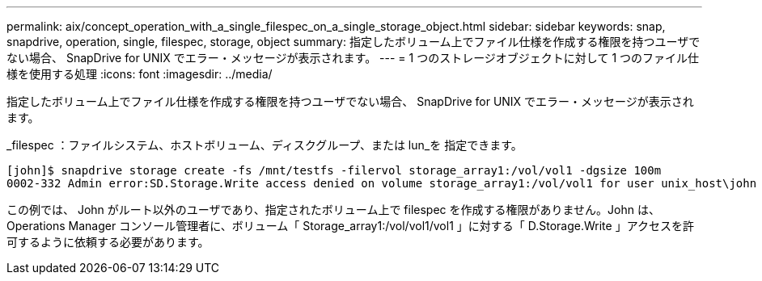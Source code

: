 ---
permalink: aix/concept_operation_with_a_single_filespec_on_a_single_storage_object.html 
sidebar: sidebar 
keywords: snap, snapdrive, operation, single, filespec, storage, object 
summary: 指定したボリューム上でファイル仕様を作成する権限を持つユーザでない場合、 SnapDrive for UNIX でエラー・メッセージが表示されます。 
---
= 1 つのストレージオブジェクトに対して 1 つのファイル仕様を使用する処理
:icons: font
:imagesdir: ../media/


[role="lead"]
指定したボリューム上でファイル仕様を作成する権限を持つユーザでない場合、 SnapDrive for UNIX でエラー・メッセージが表示されます。

_filespec ：ファイルシステム、ホストボリューム、ディスクグループ、または lun_を 指定できます。

[listing]
----
[john]$ snapdrive storage create -fs /mnt/testfs -filervol storage_array1:/vol/vol1 -dgsize 100m
0002-332 Admin error:SD.Storage.Write access denied on volume storage_array1:/vol/vol1 for user unix_host\john on Operations Manager server ops_mngr_server
----
この例では、 John がルート以外のユーザであり、指定されたボリューム上で filespec を作成する権限がありません。John は、 Operations Manager コンソール管理者に、ボリューム「 Storage_array1:/vol/vol1/vol1 」に対する「 D.Storage.Write 」アクセスを許可するように依頼する必要があります。
